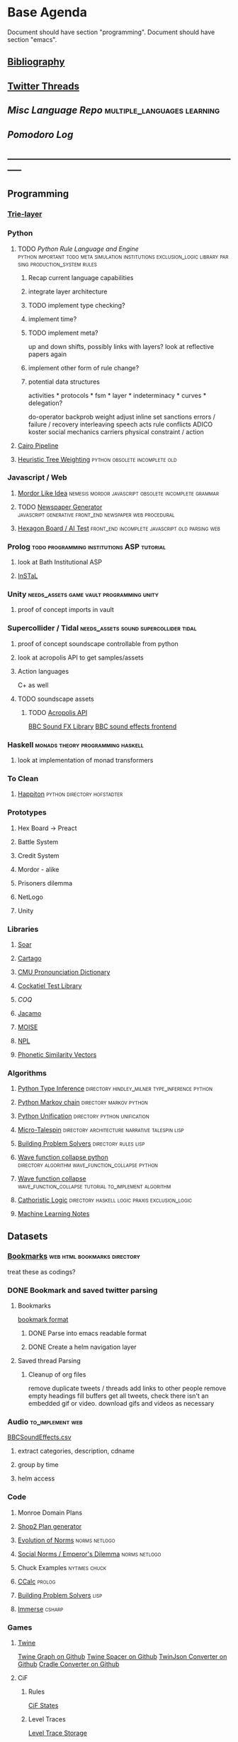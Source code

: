 #+STARTUP: content
* Base Agenda
  :__doctest__:
  Document should have section "programming".
  Document should have section "emacs".
  :END:
  :LOGBOOK:
  CLOCK: [2020-03-28 Sat 19:02]--[2020-03-28 Sat 19:27] =>  0:25
  CLOCK: [2020-03-28 Sat 18:28]--[2020-03-28 Sat 18:54] =>  0:26
  CLOCK: [2019-11-27 Wed 15:58]--[2019-11-27 Wed 16:23] =>  0:25
  CLOCK: [2019-11-26 Tue 22:08]--[2019-11-26 Tue 22:33] =>  0:25
  CLOCK: [2019-11-26 Tue 21:38]--[2019-11-26 Tue 22:03] =>  0:25
  CLOCK: [2019-09-05 Thu 22:27]--[2019-09-05 Thu 22:52] =>  0:25
  CLOCK: [2019-09-05 Thu 21:08]--[2019-09-05 Thu 21:33] =>  0:25
  CLOCK: [2019-09-05 Thu 20:38]--[2019-09-05 Thu 21:03] =>  0:25
  CLOCK: [2019-09-05 Thu 19:58]--[2019-09-05 Thu 20:23] =>  0:25
  CLOCK: [2019-09-05 Thu 18:51]--[2019-09-05 Thu 19:16] =>  0:25
  CLOCK: [2019-09-05 Thu 17:55]--[2019-09-05 Thu 18:20] =>  0:25
  CLOCK: [2019-09-05 Thu 16:19]--[2019-09-05 Thu 16:44] =>  0:25
  CLOCK: [2019-09-05 Thu 15:34]--[2019-09-05 Thu 15:59] =>  0:25
  CLOCK: [2019-09-02 Mon 16:55]--[2019-09-02 Mon 17:20] =>  0:25
  CLOCK: [2019-09-02 Mon 16:15]--[2019-09-02 Mon 16:40] =>  0:25
  CLOCK: [2019-08-24 Sat 18:04]--[2019-08-24 Sat 18:29] =>  0:25
  CLOCK: [2019-08-24 Sat 17:33]--[2019-08-24 Sat 17:58] =>  0:25
  CLOCK: [2019-08-23 Fri 19:48]--[2019-08-23 Fri 20:13] =>  0:25
  CLOCK: [2019-08-23 Fri 19:03]--[2019-08-23 Fri 19:28] =>  0:25
  CLOCK: [2019-08-23 Fri 18:17]--[2019-08-23 Fri 18:42] =>  0:25
  CLOCK: [2019-08-23 Fri 16:47]--[2019-08-23 Fri 17:12] =>  0:25
  CLOCK: [2019-08-23 Fri 13:21]--[2019-08-23 Fri 13:46] =>  0:25
  CLOCK: [2019-08-23 Fri 12:49]--[2019-08-23 Fri 13:15] =>  0:26
  CLOCK: [2019-07-29 Mon 07:54]--[2019-07-29 Mon 08:19] =>  0:25
  CLOCK: [2019-07-29 Mon 07:24]--[2019-07-29 Mon 07:49] =>  0:25
  CLOCK: [2019-07-29 Mon 06:54]--[2019-07-29 Mon 07:19] =>  0:25
  CLOCK: [2019-06-17 Mon 07:33]--[2019-06-17 Mon 07:58] =>  0:25
  CLOCK: [2019-06-14 Fri 21:11]--[2019-06-14 Fri 21:36] =>  0:25
  CLOCK: [2019-06-14 Fri 20:31]--[2019-06-14 Fri 20:56] =>  0:25
  CLOCK: [2019-06-14 Fri 19:56]--[2019-06-14 Fri 20:21] =>  0:25
  CLOCK: [2019-06-14 Fri 19:22]--[2019-06-14 Fri 19:47] =>  0:25
  CLOCK: [2019-06-13 Thu 22:11]--[2019-06-13 Thu 22:36] =>  0:25
  CLOCK: [2019-06-13 Thu 20:14]--[2019-06-13 Thu 20:39] =>  0:25
  CLOCK: [2019-06-13 Thu 19:39]--[2019-06-13 Thu 20:04] =>  0:25
  CLOCK: [2019-06-13 Thu 19:01]--[2019-06-13 Thu 19:26] =>  0:25
  CLOCK: [2019-06-13 Thu 18:10]--[2019-06-13 Thu 18:35] =>  0:25
  CLOCK: [2019-06-13 Thu 17:39]--[2019-06-13 Thu 18:04] =>  0:25
  CLOCK: [2019-06-13 Thu 16:59]--[2019-06-13 Thu 17:24] =>  0:25
  CLOCK: [2019-06-13 Thu 16:22]--[2019-06-13 Thu 16:47] =>  0:25
  CLOCK: [2019-06-12 Wed 21:34]--[2019-06-12 Wed 21:59] =>  0:25
  CLOCK: [2019-06-12 Wed 21:14]--[2019-06-12 Wed 21:33] =>  0:19
  CLOCK: [2019-06-12 Wed 20:42]--[2019-06-12 Wed 21:07] =>  0:25
  CLOCK: [2019-06-12 Wed 19:48]--[2019-06-12 Wed 20:13] =>  0:25
  CLOCK: [2019-06-12 Wed 19:11]--[2019-06-12 Wed 19:36] =>  0:25
  CLOCK: [2019-06-12 Wed 18:39]--[2019-06-12 Wed 19:04] =>  0:25
  CLOCK: [2019-06-12 Wed 18:08]--[2019-06-12 Wed 18:33] =>  0:25
  CLOCK: [2019-06-11 Tue 21:13]--[2019-06-11 Tue 21:38] =>  0:25
  CLOCK: [2019-06-11 Tue 20:00]--[2019-06-11 Tue 20:25] =>  0:25
  CLOCK: [2019-06-11 Tue 17:36]--[2019-06-11 Tue 18:01] =>  0:25
  CLOCK: [2019-06-11 Tue 16:52]--[2019-06-11 Tue 17:17] =>  0:25
  CLOCK: [2019-06-11 Tue 16:22]--[2019-06-11 Tue 16:47] =>  0:25
  CLOCK: [2019-06-10 Mon 21:52]--[2019-06-10 Mon 22:17] =>  0:25
  CLOCK: [2019-06-10 Mon 21:10]--[2019-06-10 Mon 21:35] =>  0:25
  CLOCK: [2019-06-10 Mon 19:58]--[2019-06-10 Mon 20:23] =>  0:25
  CLOCK: [2019-06-10 Mon 19:17]--[2019-06-10 Mon 19:42] =>  0:25
  CLOCK: [2019-06-10 Mon 18:32]--[2019-06-10 Mon 18:57] =>  0:25
  CLOCK: [2019-06-10 Mon 17:51]--[2019-06-10 Mon 18:16] =>  0:25
  CLOCK: [2019-06-09 Sun 17:16]--[2019-06-09 Sun 17:41] =>  0:25
  CLOCK: [2019-06-09 Sun 16:45]--[2019-06-09 Sun 17:10] =>  0:25
  CLOCK: [2019-06-08 Sat 18:18]--[2019-06-08 Sat 18:43] =>  0:25
  CLOCK: [2019-06-08 Sat 17:41]--[2019-06-08 Sat 18:06] =>  0:25
  CLOCK: [2019-06-08 Sat 17:10]--[2019-06-08 Sat 17:35] =>  0:25
  CLOCK: [2019-06-08 Sat 16:38]--[2019-06-08 Sat 17:03] =>  0:25
  CLOCK: [2019-06-07 Fri 20:19]--[2019-06-07 Fri 20:44] =>  0:25
  CLOCK: [2019-06-07 Fri 19:39]--[2019-06-07 Fri 20:04] =>  0:25
  CLOCK: [2019-06-07 Fri 18:45]--[2019-06-07 Fri 19:10] =>  0:25
  CLOCK: [2019-06-07 Fri 18:00]--[2019-06-07 Fri 18:25] =>  0:25
  CLOCK: [2019-06-07 Fri 17:28]--[2019-06-07 Fri 17:53] =>  0:25
  CLOCK: [2019-06-07 Fri 16:17]--[2019-06-07 Fri 16:42] =>  0:25
  CLOCK: [2019-05-01 Wed 15:39]--[2019-05-01 Wed 16:05] =>  0:26
  CLOCK: [2019-03-20 Wed 18:13]--[2019-03-20 Wed 18:38] =>  0:25
  CLOCK: [2019-05-01 Wed 15:08]--[2019-05-01 Wed 15:33] =>  0:25
  CLOCK: [2019-03-20 Wed 17:42]--[2019-03-20 Wed 18:07] =>  0:25
  CLOCK: [2019-03-20 Wed 17:12]--[2019-03-20 Wed 17:37] =>  0:25
  CLOCK: [2019-03-20 Wed 16:42]--[2019-03-20 Wed 17:07] =>  0:25
  CLOCK: [2019-03-11 Mon 08:21]--[2019-03-11 Mon 08:46] =>  0:25
  CLOCK: [2019-03-11 Mon 07:43]--[2019-03-11 Mon 08:08] =>  0:25
  CLOCK: [2019-03-10 Sun 19:05]--[2019-03-10 Sun 19:30] =>  0:25
  CLOCK: [2019-03-10 Sun 18:35]--[2019-03-10 Sun 19:00] =>  0:25
  CLOCK: [2019-03-10 Sun 18:05]--[2019-03-10 Sun 18:30] =>  0:25
  CLOCK: [2019-03-10 Sun 12:19]--[2019-03-10 Sun 12:44] =>  0:25
  CLOCK: [2019-03-10 Sun 11:32]--[2019-03-10 Sun 11:57] =>  0:25
  CLOCK: [2019-03-10 Sun 10:54]--[2019-03-10 Sun 11:19] =>  0:25
  CLOCK: [2019-02-28 Thu 20:39]--[2019-02-28 Thu 21:04] =>  0:25
  CLOCK: [2019-02-28 Thu 20:13]--[2019-02-28 Thu 20:38] =>  0:25
  CLOCK: [2019-02-28 Thu 19:38]--[2019-02-28 Thu 20:03] =>  0:25
  CLOCK: [2019-02-28 Thu 18:40]--[2019-02-28 Thu 19:05] =>  0:25
  CLOCK: [2019-02-25 Mon 21:02]--[2019-02-25 Mon 21:27] =>  0:25
  CLOCK: [2019-02-24 Sun 20:29]--[2019-02-24 Sun 20:54] =>  0:25
  CLOCK: [2019-02-24 Sun 19:50]--[2019-02-24 Sun 20:15] =>  0:25
  CLOCK: [2019-02-23 Sat 22:15]--[2019-02-23 Sat 22:40] =>  0:25
  CLOCK: [2019-02-23 Sat 21:44]--[2019-02-23 Sat 22:09] =>  0:25
  CLOCK: [2019-02-23 Sat 21:14]--[2019-02-23 Sat 21:39] =>  0:25
  CLOCK: [2019-02-22 Fri 21:47]--[2019-02-22 Fri 22:13] =>  0:26
  CLOCK: [2019-02-22 Fri 18:42]--[2019-02-22 Fri 19:07] =>  0:25
  CLOCK: [2019-02-22 Fri 17:46]--[2019-02-22 Fri 18:12] =>  0:26
  CLOCK: [2019-02-22 Fri 16:35]--[2019-02-22 Fri 17:00] =>  0:25
  CLOCK: [2019-02-22 Fri 15:54]--[2019-02-22 Fri 16:20] =>  0:26
  CLOCK: [2019-02-22 Fri 15:22]--[2019-02-22 Fri 15:47] =>  0:25
  CLOCK: [2019-02-22 Fri 14:52]--[2019-02-22 Fri 15:17] =>  0:25
  CLOCK: [2019-02-22 Fri 01:07]--[2019-02-22 Fri 01:32] =>  0:25
  CLOCK: [2019-02-21 Thu 22:55]--[2019-02-21 Thu 23:20] =>  0:25
  CLOCK: [2019-02-21 Thu 21:25]--[2019-02-21 Thu 21:50] =>  0:25
  CLOCK: [2019-02-21 Thu 20:53]--[2019-02-21 Thu 21:18] =>  0:25
  CLOCK: [2019-02-21 Thu 20:12]--[2019-02-21 Thu 20:37] =>  0:25
  CLOCK: [2019-02-21 Thu 19:35]--[2019-02-21 Thu 20:00] =>  0:25
  CLOCK: [2019-02-08 Fri 20:33]--[2019-02-08 Fri 20:58] =>  0:25
  CLOCK: [2019-02-08 Fri 19:55]--[2019-02-08 Fri 20:20] =>  0:25
  CLOCK: [2019-02-08 Fri 19:21]--[2019-02-08 Fri 19:46] =>  0:25
  CLOCK: [2019-02-07 Thu 18:34]--[2019-02-07 Thu 18:59] =>  0:25
  CLOCK: [2019-02-07 Thu 16:41]--[2019-02-07 Thu 17:06] =>  0:25
  CLOCK: [2019-02-07 Thu 10:56]--[2019-02-07 Thu 11:21] =>  0:25
  CLOCK: [2019-02-06 Wed 09:57]--[2019-02-06 Wed 10:22] =>  0:25
  CLOCK: [2019-02-06 Wed 09:26]--[2019-02-06 Wed 09:51] =>  0:25
  CLOCK: [2019-02-06 Wed 08:58]--[2019-02-06 Wed 09:23] =>  0:25
  CLOCK: [2019-02-05 Tue 20:30]--[2019-02-05 Tue 20:55] =>  0:25
  CLOCK: [2019-02-05 Tue 19:39]--[2019-02-05 Tue 20:04] =>  0:25
  CLOCK: [2019-02-05 Tue 18:53]--[2019-02-05 Tue 19:18] =>  0:25
  CLOCK: [2019-02-05 Tue 18:19]--[2019-02-05 Tue 18:44] =>  0:25
  CLOCK: [2019-02-05 Tue 11:52]--[2019-02-05 Tue 12:17] =>  0:25
  CLOCK: [2019-02-05 Tue 11:19]--[2019-02-05 Tue 11:44] =>  0:25
  CLOCK: [2019-02-05 Tue 10:40]--[2019-02-05 Tue 11:05] =>  0:25
  CLOCK: [2019-02-05 Tue 10:07]--[2019-02-05 Tue 10:32] =>  0:25
  CLOCK: [2019-02-05 Tue 09:30]--[2019-02-05 Tue 09:55] =>  0:25
  CLOCK: [2019-02-04 Mon 15:17]--[2019-02-04 Mon 15:42] =>  0:25
  CLOCK: [2019-02-04 Mon 14:09]--[2019-02-04 Mon 14:34] =>  0:25
  :END:
** [[file:~/github/writing/resources/bibliography][Bibliography]]
** [[file:~/Mega/twitterthreads][Twitter Threads]]
** [[~/github/languageLearning][Misc Language Repo]]                                                           :multiple_languages:learning:
** [[~/.spacemacs.d/setup_files/pomodoro_log.org][Pomodoro Log]]
** -----------------------------------------------------------------------------
** Programming
*** [[file:~/github/writing/orgfiles/trie_layer.org][Trie-layer]]
*** Python
**** TODO [[~/github/acab][Python Rule Language and Engine]]                 :python:important:todo:meta:simulation:institutions:exclusion_logic:library:parsing:production_system:rules:
***** Recap current language capabilities
***** integrate layer architecture
***** TODO implement type checking?
***** implement time?
***** TODO implement meta?
      up and down shifts, possibly links with layers? look at reflective papers again
***** implement other form of rule change?
***** potential data structures
      activities                    *
      protocols                     *
      fsm                           *
      layer                         *
      indeterminacy                 *
      curves                        *
      delegation?

      do-operator
      backprob weight adjust
      inline set
      sanctions
      errors / failure / recovery
      interleaving
      speech acts
      rule conflicts
      ADICO
      koster social mechanics
      carriers
      physical constraint / action

**** [[file:~/github/writing/orgfiles/cairo_pipe.org::*Cairo%20Pipeline][Cairo Pipeline]]
**** [[/github/languageLearning/python/misc_tests/heuristicRBTreeWeighting][Heuristic Tree Weighting]]                                                   :python:obsolete:incomplete:old:
*** Javascript / Web
**** [[/github/languageLearning/graphical/javascript/mordor-alike][Mordor Like Idea]]                                                           :nemesis:mordor:javascript:obsolete:incomplete:grammar:
**** TODO [[/github/js_newspaper][Newspaper Generator]]                                                   :javascript:generative:front_end:newspaper:web:procedural:
**** [[/github/js_hexagon_ai][Hexagon Board / AI Test]]                                                    :front_end:incomplete:javascript:old:parsing:web:
*** Prolog                                                                      :todo:programming:institutions:ASP:tutorial:
**** look at Bath Institutional ASP
**** [[file:~/github/otherLibs/instal-stable][InSTaL]]
*** Unity                                                                       :needs_assets:game:vault:programming:unity:
**** proof of concept imports in vault
*** Supercollider / Tidal                                                       :needs_assets:sound:supercollider:tidal:
**** proof of concept soundscape controllable from python
**** look at acropolis API to get samples/assets
**** Action languages
     C+ as well
**** TODO soundscape assets
***** TODO [[https://bbcarchdev.github.io/inside-acropolis/#consumers][Acropolis API]]
      [[http://bbcsfx.acropolis.org.uk/index][BBC Sound FX Library]]
      [[http://bbcsfx.acropolis.org.uk/][BBC sound effects frontend]]
*** Haskell                                                                     :monads:theory:programming:haskell:
**** look at implementation of monad transformers
*** To Clean
**** [[/github/languageLearning/graphical/javascript/happiton][Happiton]]                                                                   :python:directory:hofstadter:
*** Prototypes
**** Hex Board -> Preact
**** Battle System
**** Credit System
**** Mordor - alike
**** Prisoners dilemma
**** NetLogo
**** Unity
*** Libraries
**** [[file:~/github/otherLibs/Soar][Soar]]
**** [[file:~/github/otherLibs/cartago][Cartago]]
**** [[file:~/github/otherLibs/cmudict][CMU Pronounciation Dictionary]]
**** [[file:~/github/otherLibs/cockatiel][Cockatiel Test Library]]
**** [[~/github/otherLibs/coq][COQ]]
**** [[file:~/github/otherLibs/jacamo][Jacamo]]
**** [[file:~/github/otherLibs/moise][MOISE]]
**** [[file:~/github/otherLibs/npl][NPL]]
**** [[file:~/github/otherLibs/phonetic-similarity-vectors][Phonetic Similarity Vectors]]
*** Algorithms
**** [[file:~/github/otherLibs/code-for-blog/2018/type-inference][Python Type Inference]] :directory:hindley_milner:type_inference:python:
**** [[file:~/github/otherLibs/code-for-blog/2018/markov-simple][Python Markov chain]]                                                        :directory:markov:python:
**** [[file:~/github/otherLibs/code-for-blog/2018/unif][Python Unification]]                                                         :directory:python:unification:
**** [[file:~/github/otherLibs/CommonLispCode/micro-talespin.lisp][Micro-Talespin]]                                                             :directory:architecture:narrative:talespin:lisp:
**** [[file:~/github/otherLibs/BPS][Building Problem Solvers]]                                                   :directory:rules:lisp:
**** [[file:~/github/otherLibs/wavefunction-collapse][Wave function collapse python]]                                              :directory:algorithm:wave_function_collapse:python:
**** [[https://robertheaton.com/2018/12/17/wavefunction-collapse-algorithm/][Wave function collapse]]                                                     :wave_function_collapse:tutorial:to_implement:algorithm:
**** [[file:~/github/otherLibs/cathoristic-logic][Cathoristic Logic]]                                                          :directory:haskell:logic:praxis:exclusion_logic:
**** [[file:~/github/writing/orgfiles/machine_learning.org::*Machine Learning Notes][Machine Learning Notes]]
** Datasets
*** [[file:/github/writing/other_files/main_bookmarks.html][Bookmarks]]                                                                   :web:html:bookmarks:directory:
    treat these as codings?
*** DONE Bookmark and saved twitter parsing
    CLOSED: [2019-09-23 Mon 18:25]
**** Bookmarks
     [[https://msdn.microsoft.com/en-us/library/aa753582(v=vs.85).aspx][bookmark format]]
***** DONE Parse into emacs readable format
      CLOSED: [2019-03-14 Thu 19:46]
***** DONE Create a helm navigation layer
      CLOSED: [2019-05-25 Sat 00:24]
**** Saved thread Parsing
***** Cleanup of org files
      remove duplicate tweets / threads
      add links to other people
      remove empty headings
      fill buffers
      get all tweets, check there isn't an embedded gif or video.
      download gifs and videos as necessary

*** Audio                                                                       :to_implement:web:
    [[file:~/Mega/Datasets/BBCSoundEffects.csv][BBCSoundEffects.csv]]

**** extract categories, description, cdname
**** group by time
**** helm access
*** Code
**** Monroe Domain Plans
**** [[file:/Mega/code_backups/shop2random.lisp][Shop2 Plan generator]]
**** [[file:~/Mega/code_backups/netlogo/Evolution_of_Norms][Evolution of Norms]]                                                         :norms:netlogo:
**** [[file:~/Mega/code_backups/netlogo/Social_Norms_(Emperor's_Dilemma)][Social Norms / Emperor's Dilemma]]                                           :norms:netlogo:
**** Chuck Examples                                                             :nytimes:chuck:
**** [[file:~/Mega/code_backups/logic/ccalc-2.0r2.tar.gz][CCalc]]                                                                      :prolog:
**** [[file:~/Mega/code_backups/logic/BPS1024.zip][Building Problem Solvers]]                                                   :lisp:
**** [[file:~/Mega/code_backups/Immerse Code Backup-20170930T102013Z-002.zip][Immerse]]                                                                    :csharp:
*** Games
**** [[file:~/Mega/Datasets/twine][Twine]]
     [[https://github.com/ehenestroza/twine-graph/blob/master/twine_graph/twine_graph.py][Twine Graph on Github]]
     [[https://github.com/McJones/twinespacer/blob/master/twinespacer.py][Twine Spacer on Github]]
     [[https://github.com/cauli/TwineJson/blob/master/js/app/converter.js][TwinJson Converter on Github]]
     [[https://github.com/daterre/Cradle#importing-a-story][Cradle Converter on Github]]
**** CiF
***** Rules
      [[file:/Mega/Datasets/gameData/CiFStates][CiF States]]
***** Level Traces
      [[file:/Mega/Datasets/gameData/CifLevelTrace][Level Trace Storage]]
***** Prom Week Speech Acts
      [[file:/Mega/Datasets/compressed/speech_acts/prom_week_dialogue_annotated_for_speech_acts.tsv][prom week dialogue annotated for speech acts]]
**** Versu
     [[file:~/Mega/code_backups/cotillion.zip][Cotillion Zip]]

***** Rules
**** [[file:~/Mega/Datasets/gameData/DevMaterials][Postmortem Dev Materials]]
**** [[file:~/Mega/Datasets/code_backups/games/SimHealth_DOS_EN.zip][SimHealth]]
**** [[file:~/Mega/Datasets/code_backups/games/Yoda_Stories.zip][Yoda Stories]]
**** [[file:~/Mega/Documents/Kingdom_RPG.zip][Kingdom]]
**** [[file:~/Mega/Documents/Microscope_RPG.zip][Microscope]]
*** Text
****** [#A] NYT
******* try using title trie grammars
****** Supreme Court
******* [[file:~/Mega/Datasets/compressed/scotus/supreme_court_dialogs_corpus_v1.01(1).zip][Dialogue]]
******* Cases
        [[file:~/Mega/Datasets/compressed/scotus/SCDB_2014_01_caseCentered_Vote.csv.zip][file:~/Mega/Datasets/SCDB_2014_01_caseCentered_Vote.csv.zip]]
        [[file:~/Mega/Datasets/compressed/scotus/SCDB_2014_01_justiceCentered_Vote.csv.zip][file:~/Mega/Datasets/SCDB_2014_01_justiceCentered_Vote.csv.zip]]
        [[file:~/Mega/Datasets/compressed/scotus/SCDB_2015_01_justiceCentered_LegalProvision.csv.zip][file:~/Mega/Datasets/SCDB_2015_01_justiceCentered_LegalProvision.csv.zip]]
        [[file:~/Mega/Datasets/compressed/scotus/SCDB_2018_02_caseCentered_Citation.csv.zip][file:~/Mega/Datasets/SCDB_2018_02_caseCentered_Citation.csv.zip]]
        [[file:~/Mega/Datasets/compressed/scotus/SCDB_2018_02_caseCentered_Docket.csv.zip][file:~/Mega/Datasets/SCDB_2018_02_caseCentered_Docket.csv.zip]]
        [[file:~/Mega/Datasets/compressed/scotus/SCDB_Legacy_04_caseCentered_Citation.csv.zip][file:~/Mega/Datasets/SCDB_Legacy_04_caseCentered_Citation.csv.zip]]

****** [[file:~/Mega/Datasets/texts/StandOnZanzibar.txt][Stand On Zanzibar]]
****** [[file:~/Mega/Datasets/compressed/Stanford_politeness_corpus.zip][Politeness Corpus]]
****** [[file:~/Mega/Datasets/kjv_apocrypha_utf8_FINAL.xml][King James Bible]]
****** [[file:~/Mega/Datasets/texts/me2-text-dialogue.txt][Mass Effect 2 Dialogue]]
****** [[file:~/Mega/Datasets/compressed/pizza_request_dataset.tar.gz][Pizza Request]]
****** [[file:~/Mega/Datasets/compressed/transcripts.tar.gz][White House Transcripts]]
****** [[file:~/Mega/Datasets/roberts_rules.txt][Roberts Rules of Order]]
****** [[file:~/Mega/Datasets/compressed/speech_acts/swb1_dialogact_annot(4).tar.gz][Switchboard Corpus]]
       [[file:~/Mega/Datasets/compressed/speech_acts/swda.zip][file:~/Mega/Datasets/swda.zip]]
******* swda.py
****** [[file:~/Mega/Datasets/compressed/quotes.tar.gz][White House Speech Quotes]]
       [[file:~/Mega/Datasets/compressed/quotes_json.tar.gz][file:~/Mega/Datasets/quotes_json.tar.gz]]
****** [[file:~/Mega/Datasets/compressed/uscode.zip][US Code]]
****** [[file:~/Mega/Datasets/compressed/verb-pair-orders.gz][Verb Pairs]]

*** Images
**** [[file:~/github/writing/orgfiles/image_summary.org][Image Summaries]]
**** TODO [[file:~/github/writing/orgfiles/glitch_assets_summary.org][Glitch Assets Summary]]
     possibly use these in vault?
**** [[file:~/Mega/Datasets/SFAM/sfam_summary.org][SFAM Summary]]                                                               :tagged:parsed:
**** [[file:~/Mega/Datasets/Scarfolk][Scarfolk]]                                                                   :to_parse:
**** online assets
**** portraits
*** Measurements
**** [[file:~/Mega/Datasets/compressed/social_physics/RealityMining.zip][Reality Mining]]
**** [[file:~/Mega/Datasets/compressed/social_physics/Friends&Family.zip][Friends and Family]]
**** [[file:~/Mega/Datasets/compressed/social_physics/2014_SQF.zip][SQF]]
**** [[file:~/Mega/Datasets/compressed/social_physics/HDC-full.zip][HDC]]
**** [[file:~/Mega/Datasets/compressed/social_physics/SocialEvolution.zip][Social Evolution]]
**** [[file:~/Mega/Datasets/compressed/diplomacy_data_1.0.zip][Diplomacy]]
**** [[file:~/Mega/Datasets/compressed/plans/linuxCorpus-1.0.zip][Linux Dataset]]
*** [[https://docs.google.com/spreadsheets/d/1JcwsKMJtd_wYe4oeTtuyM8fm1eqFQw9A9VGDjnCKFiM/edit#gid=69023141][Legislative Rules dataset]]                                                   :rules:
** Annotations / Examples
*** TODO [#A] Snatch delegation                                                 :delegation:film:
    to lead to delegation in iEl
** Emacs
*** [[~/github/jg_emacs_files][Emacs files]]                                    :directory:lisp:setup:emacs:
*** Reference
**** [[https://github.com/cute-jumper/parsec.el][Parsec]]
**** [[https://bibtexparser.readthedocs.io/en/master/tutorial.html][bibtex parser]]                                                              :python:bibtex:
**** [[https://www.gnu.org/software/emacs/manual/html_node/elisp/Buffer-Modification.html#Buffer-Modification][Buffer Modification]]
**** [[https://www.gnu.org/software/emacs/manual/html_node/elisp/Change-Hooks.html#Change-Hooks][Change Hooks]]
**** [[https://www.gnu.org/software/emacs/manual/html_node/elisp/Changing-Properties.html#Changing-Properties][Changing Text Properties]]
**** [[https://www.gnu.org/software/emacs/manual/html_mono/cl.html][CL]]
**** [[https://orgmode.org/worg/org-tutorials/org-column-view-tutorial.html][column view]]
**** [[https://www.gnu.org/software/emacs/manual/html_node/elisp/Debugger.html#Debugger][Debugging]]
**** [[https://www.gnu.org/software/emacs/manual/html_mono/ede.html][EDE]]
**** [[https://www.gnu.org/software/emacs/manual/html_mono/eieio.html][EIEIO]]
**** [[https://github.com/skeeto/elfeed][Elfeed]]
**** [[https://www.gnu.org/software/emacs/manual/html_node/elisp/Text.html#Text][emacs lisp text manipulation]]
**** Font-Locking
     Reminder: font-lock will override manually set text
     properties, so wrap any calls with a let of
     inhibit-modification-hooks t to override

**** [[https://www.gnu.org/software/emacs/manual/html_node/elisp/Major-Mode-Conventions.html#Major-Mode-Conventions][Major Mode conventions]]
***** Define a major mode command whose name ends in ‘-mode’.                   :naming:
***** Write a documentation string                                              :documentation:
***** Start by calling ‘kill-all-local-variables’.
***** Set the variable ‘major-mode’ to the major mode command symbol.           :naming:
***** Set the variable ‘mode-name’ to the “pretty” name of the mode.            :naming:
***** The major mode command should be idempotent.
***** All variables and functions should start with the major mode name         :naming:
***** The mode should set ‘indent-line-function’
***** The major mode should usually have its own keymap
      The major mode command should call ‘use-local-map’ to install this local
      map.

      This keymap should be stored permanently in a global variable named
      ‘MODENAME-mode-map’. Normally the library that defines the mode sets this
      variable.

***** Major modes should not alter matters of user preference
      Such as whether Auto-Fill mode is enabled. Leave this to
      each user to decide. However, a major mode should customize other
      variables so that Auto-Fill mode will work usefully _if_ the user decides
      to use it.
***** The mode may have its own syntax table or may share one with other
      related modes. If it has its own syntax table, it should store this in a
      variable named ‘MODENAME-mode-syntax-table’.
***** If the mode handles a language that has a syntax for comments, it
      should set the variables that define the comment syntax.
***** The mode may have its own abbrev table or may share one with other
      related modes. If it has its own abbrev table, it should store this in a
      variable named ‘MODENAME-mode-abbrev-table’. If the major mode command
      defines any abbrevs itself, it should pass ‘t’ for the SYSTEM-FLAG
      argument to ‘define-abbrev’.
***** The mode should specify how to do highlighting for Font Lock mode,
      by setting up a buffer-local value for the variable ‘font-lock-defaults’
***** Each face that the mode defines should, if possible, inherit from         :display:
      an existing Emacs face.
***** The mode can specify how to complete various keywords by adding one       :naming:
      or more buffer-local entries to the special hook
      ‘completion-at-point-functions’.
***** To make a buffer-local binding for an Emacs customization variable,
      use ‘make-local-variable’ in the major mode command, not
      ‘make-variable-buffer-local’. The latter function would make the variable
      local to every buffer in which it is subsequently set, which would affect
      buffers that do not use this mode. It is undesirable for a mode to have
      such global effects.

      With rare exceptions, the only reasonable way to use
      ‘make-variable-buffer-local’ in a Lisp package is for a variable which is
      used only within that package. Using it on a variable used by other
      packages would interfere with them.
***** Each major mode should have a normal “mode hook” named
      ‘MODENAME-mode-hook’. The very last thing the major mode command should do
      is to call ‘run-mode-hooks’. This runs the normal hook
      ‘change-major-mode-after-body-hook’, the mode hook, the function
      ‘hack-local-variables’ (when the buffer is visiting a file), and then the
      normal hook ‘after-change-major-mode-hook’.
***** The major mode command may start by calling some other major mode
      command (called the “parent mode”) and then alter some of its settings. A
      mode that does this is called a “derived mode”. The recommended way to
      define one is to use the ‘define-derived-mode’ macro, but this is not
      required. Such a mode should call the parent mode command inside a
      ‘delay-mode-hooks’ form. (Using ‘define-derived-mode’ does this
      automatically.)
***** If something special should be done if the user switches a buffer
      from this mode to any other major mode, this mode can set up a
      buffer-local value for ‘change-major-mode-hook’
***** If this mode is appropriate only for specially-prepared text
      produced by the mode itself (rather than by the user typing at the
      keyboard or by an external file), then the major mode command symbol
      should have a property named ‘mode-class’ with value ‘special’, put on as
      follows:

      (put 'funny-mode 'mode-class 'special)

      This tells Emacs that new buffers created while the current buffer is in
      Funny mode should not be put in Funny mode, even though the default value
      of ‘major-mode’ is ‘nil’. By default, the value of ‘nil’ for ‘major-mode’
      means to use the current buffer’s major mode when creating new buffers
      (*note Auto Major Mode::), but with such ‘special’ modes, Fundamental mode
      is used instead. Modes such as Dired, Rmail, and Buffer List use this
      feature.

      The function ‘view-buffer’ does not enable View mode in buffers whose
      mode-class is special, because such modes usually provide their own
      View-like bindings.

      The ‘define-derived-mode’ macro automatically marks the derived mode as
      special if the parent mode is special. Special mode is a convenient parent
      for such modes to inherit from; *Note Basic Major Modes::.
***** If you want to make the new mode the default for files with certain
      recognizable names, add an element to ‘auto-mode-alist’ to select the mode
      for those file names. If you define the mode command to autoload, you
      should add this element in the same file that calls ‘autoload’. If you use
      an autoload cookie for the mode command, you can also use an autoload
      cookie for the form that adds the element. If you do not autoload the mode
      command, it is sufficient to add the element in the file that contains the
      mode definition.
***** The top-level forms in the file defining the mode should be written
      so that they may be evaluated more than once without adverse consequences.
      For instance, use ‘defvar’ or ‘defcustom’ to set mode-related variables,
      so that they are not reinitialized if they already have a value.

**** Mode definitions
     #+begin_src elisp results output/value
       (define-derived-mode child fundamental-mode "A Mode"
       ;; Stuff

         )
     #+end_src

**** [[https://orgmode.org/worg/org-contrib/org-drill.html][Org-Drill]]                                                                  :spaced_repetition:memory:
**** [[https://www.gnu.org/software/emacs/manual/html_node/elisp/Overlays.html][Overlays]]
**** [[https://www.gnu.org/software/emacs/manual/html_node/elisp/Special-Properties.html#Special-Properties][Properties]]
**** [[https://www.gnu.org/software/emacs/manual/html_mono/semantic.html][Semantic]]
**** [[https://stackoverflow.com/questions/1249497/command-to-center-screen-horizontally-around-cursor-on-emacs][Stackoverflow center column]]
     #+begin_src elisp results output/value
       (defun my-horizontal-recenter ()
         "make the point horizontally centered in the window"
         (interactive)
         (let ((mid (/ (window-width) 2))
               (line-len (save-excursion (end-of-line) (current-column)))
               (cur (current-column)))
           (if (< mid cur)
               (set-window-hscroll (selected-window)
                                   (- cur mid)))))
     #+end_src
**** Org Settings
***** "#+ARCHIVE %s_done"
      Sets the archive location of the agenda file.  The corresponding
      variable is ‘org-archive-location’.
***** ‘#+CATEGORY’
      Sets the category of the agenda file, which applies to the entire
      document.
***** ‘#+COLUMNS: %25ITEM ...’
      Set the default format for columns view.  This format applies when
      columns view is invoked in locations where no ‘COLUMNS’ property
      applies.
***** ‘#+CONSTANTS: name1=value1 ...’
      Set file-local values for constants that table formulas can use.
      This line sets the local variable
      ‘org-table-formula-constants-local’.  The global version of this
      variable is ‘org-table-formula-constants’.
***** ‘#+FILETAGS: :tag1:tag2:tag3:’
      Set tags that all entries in the file inherit from, including the
      top-level entries.
***** ‘#+LINK: linkword replace’
      Each line specifies one abbreviation for one link.  Use multiple
      ‘LINK’ keywords for more, see *note Link Abbreviations::.  The
      corresponding variable is ‘org-link-abbrev-alist’.
***** ‘#+PRIORITIES: highest lowest default’
      This line sets the limits and the default for the priorities.  All
      three must be either letters A–Z or numbers 0–9.  The highest
      priority must have a lower ASCII number than the lowest priority.
***** ‘#+PROPERTY: Property_Name Value’
      This line sets a default inheritance value for entries in the
      current buffer, most useful for specifying the allowed values of a
      property.
***** ‘#+SETUPFILE: file’
      The setup file or a URL pointing to such file is for additional
      in-buffer settings.  Org loads this file and parses it for any
      settings in it only when Org opens the main file.  If URL is
      specified, the contents are downloaded and stored in a temporary
      file cache.  ‘C-c C-c’ on the settings line parses and loads the
      file, and also resets the temporary file cache.  Org also parses
      and loads the document during normal exporting process.  Org parses
      the contents of this document as if it was included in the buffer.
      It can be another Org file.  To visit the file—not a URL—use ‘C-c
      '’ while point is on the line with the file name.
***** ‘#+STARTUP:’
      Startup options Org uses when first visiting a file.

      The first set of options deals with the initial visibility of the
      outline tree.  The corresponding variable for global default
      settings is ‘org-startup-folded’ with a default value of ‘t’, which
      is the same as ‘overview’.

      ‘overview’
      Top-level headlines only.

      ‘content’
      All headlines.

      ‘showall’
      No folding on any entry.

      ‘showeverything’
      Show even drawer contents.

      Dynamic virtual indentation is controlled by the variable
      ‘org-startup-indented’(1).

      ‘indent’
      Start with ‘org-indent-mode’ turned on.

      ‘noindent’
      Start with ‘org-indent-mode’ turned off.

      Aligns tables consistently upon visiting a file.  The corresponding
      variable is ‘org-startup-align-all-tables’ with ‘nil’ as default
      value.

      ‘align’
      Align all tables.

      ‘noalign’
      Do not align tables on startup.

      Shrink table columns with a width cookie.  The corresponding
      variable is ‘org-startup-shrink-all-tables’ with ‘nil’ as default
      value.

      When visiting a file, inline images can be automatically displayed.
      The corresponding variable is ‘org-startup-with-inline-images’,
      with a default value ‘nil’ to avoid delays when visiting a file.

      ‘inlineimages’
      Show inline images.

      ‘noinlineimages’
      Do not show inline images on startup.

      Logging the closing and reopening of TODO items and clock intervals
      can be configured using these options (see variables
      ‘org-log-done’, ‘org-log-note-clock-out’, and ‘org-log-repeat’).

      ‘logdone’
      Record a timestamp when an item is marked DONE.

      ‘lognotedone’
      Record timestamp and a note when DONE.

      ‘nologdone’
      Do not record when items are marked DONE.

      ‘logrepeat’
      Record a time when reinstating a repeating item.

      ‘lognoterepeat’
      Record a note when reinstating a repeating item.

      ‘nologrepeat’
      Do not record when reinstating repeating item.

      ‘lognoteclock-out’
      Record a note when clocking out.

      ‘nolognoteclock-out’
      Do not record a note when clocking out.

      ‘logreschedule’
      Record a timestamp when scheduling time changes.

      ‘lognotereschedule’
      Record a note when scheduling time changes.

      ‘nologreschedule’
      Do not record when a scheduling date changes.

      ‘logredeadline’
      Record a timestamp when deadline changes.

      ‘lognoteredeadline’
      Record a note when deadline changes.

      ‘nologredeadline’
      Do not record when a deadline date changes.

      ‘logrefile’
      Record a timestamp when refiling.

      ‘lognoterefile’
      Record a note when refiling.

      ‘nologrefile’
      Do not record when refiling.

      Here are the options for hiding leading stars in outline headings,
      and for indenting outlines.  The corresponding variables are
      ‘org-hide-leading-stars’ and ‘org-odd-levels-only’, both with a
      default setting ‘nil’ (meaning ‘showstars’ and ‘oddeven’).

      ‘hidestars’
      Make all but one of the stars starting a headline invisible.

      ‘showstars’
      Show all stars starting a headline.

      ‘indent’
      Virtual indentation according to outline level.

      ‘noindent’
      No virtual indentation according to outline level.

      ‘odd’
      Allow only odd outline levels (1, 3, ...).

      ‘oddeven’
      Allow all outline levels.

      To turn on custom format overlays over timestamps (variables
      ‘org-put-time-stamp-overlays’ and
      ‘org-time-stamp-overlay-formats’), use:

      ‘customtime’
      Overlay custom time format.

      The following options influence the table spreadsheet (variable
      ‘constants-unit-system’).

      ‘constcgs’
      ‘constants.el’ should use the c-g-s unit system.

      ‘constSI’
      ‘constants.el’ should use the SI unit system.

      To influence footnote settings, use the following keywords.  The
      corresponding variables are ‘org-footnote-define-inline’,
      ‘org-footnote-auto-label’, and ‘org-footnote-auto-adjust’.

      ‘fninline’
      Define footnotes inline.

      ‘fnnoinline’
      Define footnotes in separate section.

      ‘fnlocal’
      Define footnotes near first reference, but not inline.

      ‘fnprompt’
      Prompt for footnote labels.

      ‘fnauto’
      Create ‘[fn:1]’-like labels automatically (default).

      ‘fnconfirm’
      Offer automatic label for editing or confirmation.

      ‘fnadjust’
      Automatically renumber and sort footnotes.

      ‘nofnadjust’
      Do not renumber and sort automatically.

      To hide blocks on startup, use these keywords.  The corresponding
      variable is ‘org-hide-block-startup’.

      ‘hideblocks’
      Hide all begin/end blocks on startup.

      ‘nohideblocks’
      Do not hide blocks on startup.

      The display of entities as UTF-8 characters is governed by the
      variable ‘org-pretty-entities’ and the keywords

      ‘entitiespretty’
      Show entities as UTF-8 characters where possible.

      ‘entitiesplain’
      Leave entities plain.
***** ‘#+TAGS: TAG1(c1) TAG2(c2)’
      These lines (several such lines are allowed) specify the valid tags
      in this file, and (potentially) the corresponding _fast tag selection_
      keys.  The corresponding variable is ‘org-tag-alist’.
***** ‘#+TODO:’ ‘#+SEQ_TODO:’ ‘#+TYP_TODO:’
      These lines set the TODO keywords and their interpretation in the
      current file.  The corresponding variable is ‘org-todo-keywords’.

*** Expansions
**** Buffer Register Sets
***** Add files/buffers to register
****** Regex / File Type
****** Mode
****** Directory
****** Directory DFS
***** View Register
***** Open Single and Multiple files from register
***** Apply action to all files in register
***** Search only in files in register
***** Make Register persistent (register -> bookmark)
***** Set Operations on Registers

**** custom hide overlays
**** Org SubTree Transient State navigation
     Add a transient state for moving, promoting, demoting etc subtrees
**** Org Table Transient state
     Transient state to create, add (column/row), and navigate tables
**** org-agenda keymap modifications
     swap priority mods into < and >
**** outline-toc package
**** tag and colourize words minor mode to run anywhere
     be able to tag and colourize things dynamically, based on what you need at
     any given moment
     then be able to tag into groups?

     run search for regexp / current work, either apply overlay or
     modify text properties
     keep track so as to clear as necessary.

**** Tweet action for helm-bibtex and bookmark-helm
** -----------------------------------------------------------------------------
** Writing
*** [[file:~/github/writing/orgfiles/design_writing.org::*Design%20writing][Design writing]]
*** [[file:~/github/writing/orgfiles/dissertation.org::*Dissertation bits and pieces][Dissertation bits and pieces]]
*** [[file:~/github/writing/orgfiles/DSLs.org::*DSLs][DSL/Framework/System/Tool Review]]
*** [[file:~/github/writing/orgfiles/steamGames.org::*Games%20list%20and%20notes][Games list and notes]]
*** [[~/github/jgrey4296.github.io][jgrey4296.github.io]]                                                         :writing:important:todo:target:blog:web:
**** [[~/github/jsons][jsons representations]]                                                      :json:writing:
**** [[~/github/writing][misc writing]]                                                               :writing:generic:
*** [[file:~/github/writing/orgfiles/methods.org::*Methods%20notes][Methods notes]]
*** [[file:~/github/writing/orgfiles/misc_writing.org::*Misc%20writing][Misc writing]]
*** [[~/github/writing/orgfiles][Org Files]]                                                                   :directory:main_collection:
*** [[file:~/github/writing/orgfiles/probability.org::*Probability][Probability]]
*** [[file:~/github/writing/orgfiles/research_questions.org::*Research%20Questions%20and%20Contributions%20Compilation][Research Questions and Contributions Compilation]]
*** [[file:~/github/writing/paper_notes/index.org::*Summary%20Index][Summary Index]]                                                               :papers:
*** [[file:~/github/writing/orgfiles/taxonomies.org::*Taxonomies][Taxonomies]]
*** [[file:~/github/writing/orgfiles/examples_index.org::*Institutional%20Source%20Material][Institutional Source Material]]
** -----------------------------------------------------------------------------
** People
*** [[https://scholar.google.com/citations?user=rWPcKqkAAAAJ&hl=en&oi=sra][Talcot Parsons]]
*** [[http://www.abdoumaliqsimone.com/publications.html][AbouMaliq Simone]]
*** [[http://worrydream.com/][Bret Victor]]
**** [[http://worrydream.com/ABriefRantOnTheFutureOfInteractionDesign/][A Brief Rant on the Future of Interaction Design]]                           :design:capability:tools:hands:
**** TODO [[https://explorabl.es/all/][Explorables]]
*** [[http://www.lsi.upc.edu/~jvazquez/publications.php][J. Vázquez Salceda]]                                                          :look_into:research:papers:
*** [[https://scholar.google.com/citations?user=iR-SIW8AAAAJ&hl=en&oi=sra][Jodie Sabater-Mir]]                                                           :reputation:look_into:research:
*** [[http://userpage.fu-berlin.de/~ram/pub/pub_jf47ht81Ht/doc_kay_oop_en][Alan Kay OOP]]                                                                :programming_languages:
*** [[https://scholar.google.com/citations?hl=en&user=FncBQzIAAAAJ&view_op=list_works&sortby=pubdate][Cristiano Castelfranchi]]                                                     :programming_languages:MAS:
*** [[http://donellameadows.org/][Donna Meadows]]                                                               :MAS:systems_thinking:
*** [[https://marhicks.com/syllabi.html#womenincomputing][Mar Hicks]]                                                                   :quote:
    "My classes are not only about "what happened" in the past, but how we know
    what we think we know. I often tell my students that history is the process
    of deciding which stories to tell and which stories to hide."
** -----------------------------------------------------------------------------
** Misc
*** TODO Prototype some Mechanical Turk Tasks                                   :survey:online:price:amazon:
*** importance of the *double hermeneutic*
*** TODO Structural phenomenology?                                              :look_into:
*** TODO Get Castelfranchi: Behavioral Implicit Communication                   :look_into:
*** TODO Vignettes
*** TODO [[https://ncase.me/remember/][Spaced Repetition]]
*** TODO [[/Mega/Images/misc_research_images/alien_behave.png][Alien Behaviour Tree]]
*** [[http://ifaamas.org/Proceedings/aamas2018/forms/contents.htm][AAMAS Proceedings]]                                                           :papers:MAS:look_into:conference:
*** [[http://defeasible.org/][Defeasible Logic]]                                                            :logic:
*** [[file:~/github/otherLibs/Bidirectional][Bidirectional Type Checking Haskell]]                                         :directory:haskell:type_inference:
*** [[http://www.parliamentbook.com/spaces][Parliament Book]]
*** [[https://www.soundsurvey.org.uk/index.php/history/street_cries/brit1/626/3387][Sound Survey]]
*** [[https://en.wikipedia.org/wiki/Kanban][Kanban]]
*** [[http://plantuml.com/sequence-diagram][PlantUML]]
*** [[https://multiagentcontest.org/publications/][Multi Agent Contest]]
    https://github.com/agentcontest/massim_2020
*** [[http://slatestarcodex.com/2014/04/28/the-control-group-is-out-of-control/][The Control Group is out of control]]                                         :science:methods:
*** [[http://www.sosmath.com/algebra/fraction/frac3/frac3.html][SoS Math]]                                                                    :math:useful:
*** [[http://www.vox.com/2014/10/27/7062921/immigration-1900-race-racism-quotas-eugenics-map-settled-united-states][Eugenics map]]
*** [[http://rosettacode.org/wiki/Rosetta_Code][Rosetta Code]]
*** [[http://overapi.com/][Over API]]
*** [[http://www.1001freefonts.com/][Free Fonts]]
*** [[http://heterogenoustasks.wordpress.com/2014/09/22/a-bestiary-of-player-agency/][Beastiary of Player Agency]]
    [[https://heterogenoustasks.wordpress.com/2015/06/04/naming-and-npcsity/][NPC Naming]]
*** [[http://www.nexusmods.com/skyrim/mods/modmanager/][Nexus Mods]]
*** [[http://www.rockpapershotgun.com/2014/10/22/skyrim-survival-mods/#more-243615][Skyrim Mods]]
*** [[https://docs.oracle.com/javase/7/docs/api/][Java API]]
*** ASP and rules
    see cite:Eiter2009 for *stratified programs*.
    Specifies evaluation order for predicates in a logic program.
*** [[https://edi.opml.co.uk/research-cat/institutional-diagnostic-tool/][Institutional Diagnostic Tool]]
*** Against Machine learning
    reconfigure traditional comp sci metrics
    to consider climate change.
    Performance is good, but so is not designing something
    to take up entire percentage points of world energy.
*** Andy Weir: The Egg
short story about reincarnation of a world of one person?

*** Margins of Error
A Study of Reliability in Survey Measurement Margins of Error: A Study of Reliability in Survey Measurement
doi : 10.1177/0094306110396847
** Tasks
*** TODO [[https://quality-diversity.github.io/papers][Quality-Diversity]]
*** TODO emacs editor
*** TODO Spec compile to architecture
*** TODO Source code analysis
    ABL, Don't Starve etc
*** TODO unit institution
*** TODO performative outputs
*** TODO make bookmarks helm output to a list sorted by year, grouped by author...
*** Where to go for what was said about whom and when.

reminder: sankey diagram
